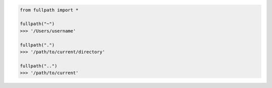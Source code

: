 .. code-block::

	from fullpath import *

	fullpath("~")
	>>> '/Users/username'

	fullpath(".")
	>>> '/path/to/current/directory'

	fullpath("..")
	>>> '/path/to/current'
